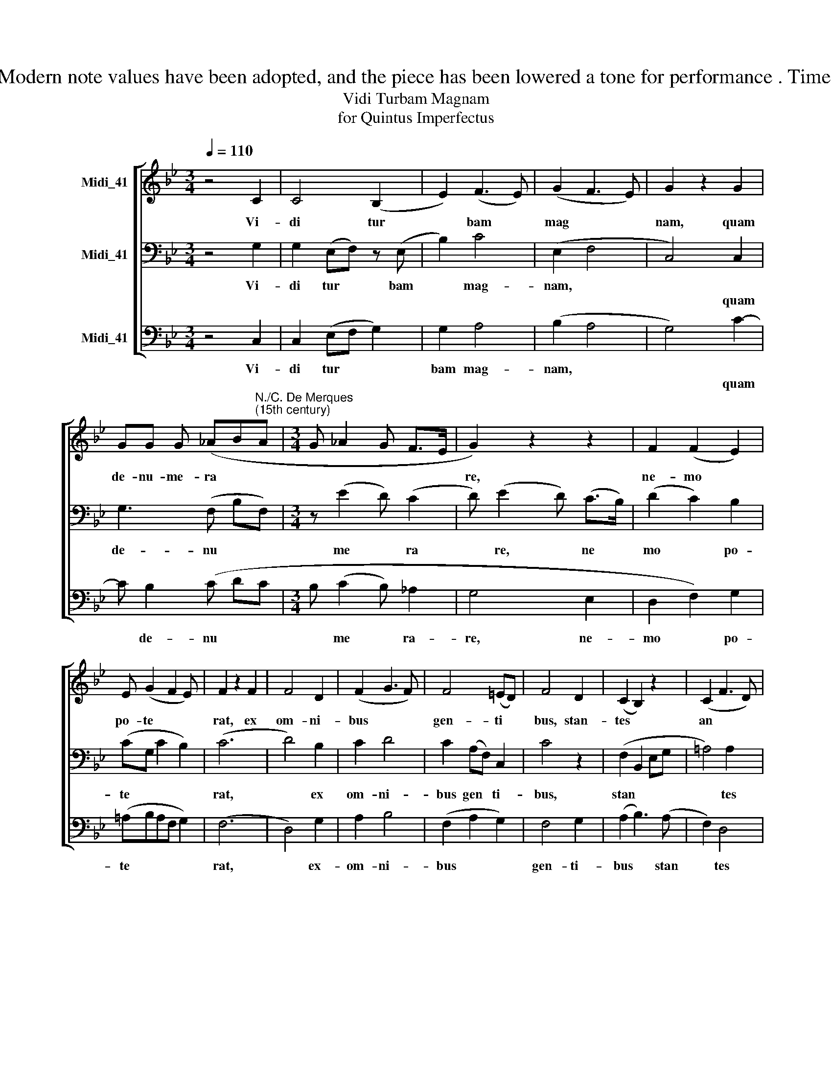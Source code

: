 X:1
T:Editor : Harrison Hackett Source : CPDL 24893 (editor Renato Calcaterra) Originally from Trent Codex TR92 128v Dr. Calcaterra's underlay for the alto has been retained, as have his suggested (midi) ficta. Modern note values have been adopted, and the piece has been lowered a tone for performance . Time signature, barring and phrasal slurs are editorial. The underlay for the lower two parts is suggested only. © Harrison Hackett  September 2015. May be copied distributed performed and modified under V4 of the CPDL licence.
T:Vidi Turbam Magnam
T:for Quintus Imperfectus
%%score [ 1 2 3 ]
L:1/8
Q:1/4=110
M:3/4
K:Bb
V:1 treble nm="Midi_41"
V:2 bass nm="Midi_41"
V:3 bass nm="Midi_41"
V:1
 z4 C2 | C4 (B,2 | E2) (F3 E) | (G2 F3 E) | G2 z2 G2 | %5
w: Vi-|di tur|* bam *|mag * *|nam, quam|
 GG G (_AB"^N./C. De Merques\n(15th century)"A |[M:3/4] G _A2 G F>E | G2) z2 z2 | F2 (F2 E2) | %9
w: de- nu- me- ra * *||re,|ne- mo *|
 E (G2 F2 E) | F2 z2 F2 | F4 D2 | (F2 G3 F) | F4 (=ED) | F4 D2 | (C2 B,2) z2 | (C2 F3 D) | %17
w: po- te * *|rat, ex|om- ni-|bus * *|gen- ti *|bus, stan-|tes *|an * *|
 (E2 D3 C) | (C3 =B, B,A,) | C4 |] %20
w: te * *|thro * * *|num|
V:2
 z4 G,2 | G,2 (E,F,) z (E, | B,2) C4 | (E,2 F,4 | C,4) C,2 | G,3 (F, B,F,) |[M:3/4] z (E2 D) (C2 | %7
w: Vi-|di tur * bam|* mag-|nam, *||||
w: ||||* quam|de- nu * *|me * ra|
 D) (E2 D) (C>B,) | (D2 C2) B,2 | (CG, C2 B,2) | (C6 | D4) B,2 | C2 D4 | C2 (A,F,) C,2 | C4 z2 | %15
w: ||||||||
w: * re, * ne *|mo * po-|te * * *|rat,|* ex|om- ni-|bus gen * ti-|bus,|
 (F,2 B,,2 E,G, | =A,4) A,2 | (C2 B,2) A,2 | (G,2 F,3 E,) | G,4 |] %20
w: |||||
w: stan * * *|* tes|an * te|thro * *|num|
V:3
 z4 C,2 | C,2 (E,F, G,2) | G,2 A,4 | (B,2 A,4 | G,4) C2- | C B,2 (C DC |[M:3/4] B, (C2 B,) _A,2 | %7
w: Vi-|di tur * *|bam mag-|nam, *||||
w: ||||* quam|* de- nu * *|* me * ra-|
 G,4 E,2 | D,2 F,2) G,2 | (=A,B,A,F, G,2) | (F,6 | D,4) G,2 | A,2 B,4 | (F,2 A,2 G,2) | F,4 G,2 | %15
w: ||||||||
w: re, ne-|mo * po-|te * * * *|rat,|* ex-|om- ni-|bus * *|gen- ti-|
 (A,2 B,3) (A, | F,2) D,4 | (C,2 G,2) F,2 | E,2 (D,4 | C,4) |] %20
w: |||||
w: bus * stan|* tes|an * te|thro- num||

